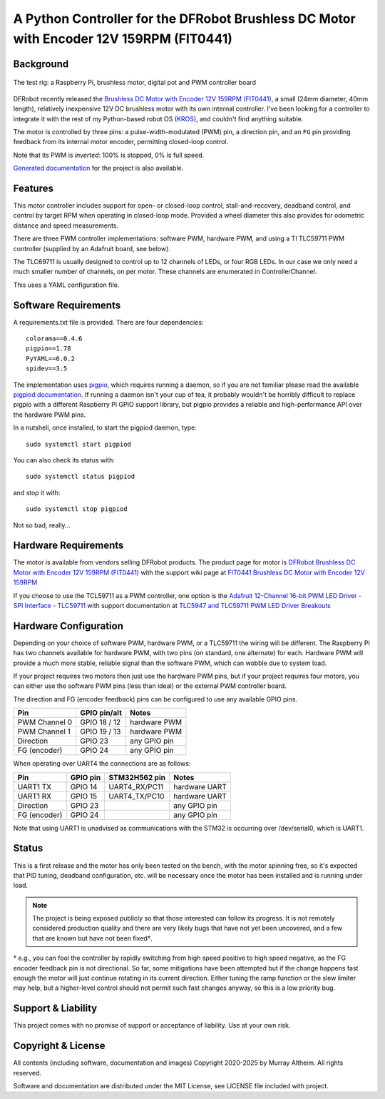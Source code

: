 *********************************************************************************
A Python Controller for the DFRobot Brushless DC Motor with Encoder 12V 159RPM (FIT0441)
*********************************************************************************

Background
**********

.. figure:: img/brushless-motor.jpg
   :width: 1200px
   :align: center
   :alt: The DFRobot Brushless DC Motor with Encoder 12V 159RPM

   The test rig: a Raspberry Pi, brushless motor, digital pot and PWM controller board


DFRobot recently released the `Brushless DC Motor with Encoder 12V 159RPM (FIT0441) <https://www.dfrobot.com/product-1364.html>`__,
a small (24mm diameter, 40mm length), relatively inexpensive 12V DC brushless motor
with its own internal controller. I've been looking for a controller to integrate it
with the rest of my Python-based robot OS (`KROS <https://github.com/ifurusato/krzos>`__),
and couldn't find anything suitable.

The motor is controlled by three pins: a pulse-width-modulated (PWM) pin, a direction
pin, and an ``FG`` pin providing feedback from its internal motor encoder, permitting
closed-loop control.

Note that its PWM is *inverted*: 100% is stopped, 0% is full speed.

`Generated documentation <https://ifurusato.github.io/brushless-motor-controller/>`__
for the project is also available.


Features
********

This motor controller includes support for open- or closed-loop control,
stall-and-recovery, deadband control, and control by target RPM when operating in
closed-loop mode. Provided a wheel diameter this also provides for odometric
distance and speed measurements.

There are three PWM controller implementations: software PWM, hardware PWM, and
using a TI TLC59711 PWM controller (supplied by an Adafruit board, see below).

The TLC69711 is usually designed to control up to 12 channels of LEDs, or four
RGB LEDs. In our case we only need a much smaller number of channels, on per
motor. These channels are enumerated in ControllerChannel.

This uses a YAML configuration file.


Software Requirements
*********************

A requirements.txt file is provided. There are four dependencies::

    colorama==0.4.6
    pigpio==1.78
    PyYAML==6.0.2
    spidev==3.5

The implementation uses `pigpio <https://abyz.me.uk/rpi/pigpio/>`__, which
requires running a daemon, so if you are not familiar please read the
available `pigpiod documentation <https://abyz.me.uk/rpi/pigpio/pigpiod.html>`__.
If running a daemon isn't your cup of tea, it probably wouldn't be horribly
difficult to replace pigpio with a different Raspberry Pi GPIO support library,
but pigpio provides a reliable and high-performance API over the hardware PWM pins.

In a nutshell, once installed, to start the pigpiod daemon, type::

   sudo systemctl start pigpiod

You can also check its status with::

   sudo systemctl status pigpiod

and stop it with::

   sudo systemctl stop pigpiod

Not so bad, really...


Hardware Requirements
*********************

The motor is available from vendors selling DFRobot products. The product page for motor is
`DFRobot Brushless DC Motor with Encoder 12V 159RPM (FIT0441) <https://www.dfrobot.com/product-1364.html>`__
with the support wiki page at `FIT0441 Brushless DC Motor with Encoder 12V 159RPM <https://wiki.dfrobot.com/FIT0441_Brushless_DC_Motor_with_Encoder_12V_159RPM>`__

If you choose to use the TCL59711 as a PWM controller, one option is the
`Adafruit 12-Channel 16-bit PWM LED Driver - SPI Interface - TLC59711 <https://www.adafruit.com/product/1455>`__
with support documentation at `TLC5947 and TLC59711 PWM LED Driver Breakouts <https://learn.adafruit.com/tlc5947-tlc59711-pwm-led-driver-breakout>`__


Hardware Configuration
**********************

Depending on your choice of software PWM, hardware PWM, or a TLC59711 the wiring
will be different. The Raspberry Pi has two channels available for hardware PWM,
with two pins (on standard, one alternate) for each. Hardware PWM will provide a
much more stable, reliable signal than the software PWM, which can wobble due to
system load.

If your project requires two motors then just use the hardware PWM pins, but if
your project requires four motors, you can either use the software PWM pins (less
than ideal) or the external PWM controller board.

The direction and FG (encoder feedback) pins can be configured to use any
available GPIO pins.

+-----------------+-----------------+---------------+
| Pin             |  GPIO pin/alt   | Notes         |
+=================+=================+===============+
| PWM Channel 0   |  GPIO 18 / 12   | hardware PWM  |
+-----------------+-----------------+---------------+
| PWM Channel 1   |  GPIO 19 / 13   | hardware PWM  |
+-----------------+-----------------+---------------+
| Direction       |  GPIO 23        | any GPIO pin  |
+-----------------+-----------------+---------------+
| FG (encoder)    |  GPIO 24        | any GPIO pin  |
+-----------------+-----------------+---------------+

When operating over UART4 the connections are as follows:

+-----------------+------------+-----------------+---------------+
| Pin             |  GPIO pin  |  STM32H562 pin  | Notes         |
+=================+============+=================+===============+
| UART1 TX        |  GPIO 14   |  UART4_RX/PC11  | hardware UART |
+-----------------+------------+-----------------+---------------+
| UART1 RX        |  GPIO 15   |  UART4_TX/PC10  | hardware UART |
+-----------------+------------+-----------------+---------------+
| Direction       |  GPIO 23   |                 | any GPIO pin  |
+-----------------+------------+-----------------+---------------+
| FG (encoder)    |  GPIO 24   |                 | any GPIO pin  |
+-----------------+------------+-----------------+---------------+

Note that using UART1 is unadvised as communications with the STM32 is occurring
over /dev/serial0, which is UART1.


Status
******

This is a first release and the motor has only been tested on the bench, with
the motor spinning free, so it's expected that PID tuning, deadband configuration,
etc. will be necessary once the motor has been installed and is running under load.

.. note::
    The project is being exposed publicly so that those interested can follow its progress.
    It is not remotely considered production quality and there are very likely bugs that
    have not yet been uncovered, and a few that are known but have not been fixed†.

† e.g., you can fool the controller by rapidly switching from high speed positive to
high speed negative, as the FG encoder feedback pin is not directional. So far,
some mitigations have been attempted but if the change happens fast enough the
motor will just continue rotating in its current direction. Either tuning the
ramp function or the slew limiter may help, but a higher-level control should not
permit such fast changes anyway, so this is a low priority bug.


Support & Liability
*******************

This project comes with no promise of support or acceptance of liability. Use at
your own risk.


Copyright & License
*******************

All contents (including software, documentation and images)
Copyright 2020-2025 by Murray Altheim. All rights reserved.

Software and documentation are distributed under the MIT License, see LICENSE
file included with project.

